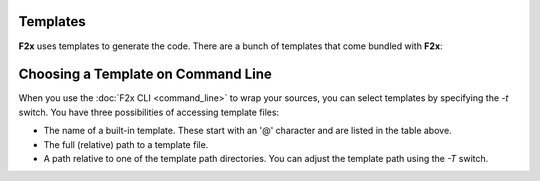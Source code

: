..
   Copyright 2018 German Aerospace Center (DLR)

   Licensed under the Apache License, Version 2.0 (the "License");
   you may not use this file except in compliance with the License.
   You may obtain a copy of the License at

       http://www.apache.org/licenses/LICENSE-2.0

   Unless required by applicable law or agreed to in writing, software
   distributed under the License is distributed on an "AS IS" BASIS,
   WITHOUT WARRANTIES OR CONDITIONS OF ANY KIND, either express or implied.
   See the License for the specific language governing permissions and
   limitations under the License.


Templates
=========

**F2x** uses templates to generate the code. There are a bunch of templates that come bundled with **F2x**:

.. f2x:templatesummary::
    F2x.template.bindc
    F2x.template.cerr
    F2x.template.ctypes
    F2x.template.ctypes_noerr
    F2x.template.sphinx


Choosing a Template on Command Line
===================================

When you use the :doc:`F2x CLI <command_line>` to wrap your sources, you can select templates by specifying the `-t`
switch. You have three possibilities of accessing template files:

- The name of a built-in template. These start with an '@' character and are listed in the table above.
- The full (relative) path to a template file.
- A path relative to one of the template path directories. You can adjust the template path using the `-T` switch.



